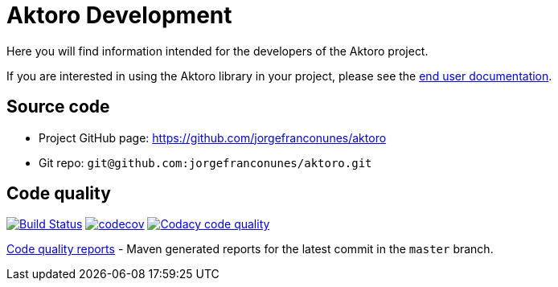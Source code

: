 = Aktoro Development

Here you will find information intended for the developers of the Aktoro
project.

If you are interested in using the Aktoro library in your project,
please see the link:../Documentation/index.html[end user
documentation].





== Source code


* Project GitHub page: https://github.com/jorgefranconunes/aktoro

* Git repo: `git@github.com:jorgefranconunes/aktoro.git`





== Code quality

image:https://travis-ci.org/jorgefranconunes/aktoro.svg?branch=master["Build Status", link="https://travis-ci.org/jorgefranconunes/aktoro"]
image:https://codecov.io/gh/jorgefranconunes/aktoro/branch/master/graph/badge.svg[codecov, link="https://codecov.io/gh/jorgefranconunes/aktoro"]
image:https://api.codacy.com/project/badge/Grade/7b9faf6bcd2a4537baf2a8ca418cad51["Codacy code quality", link="https://www.codacy.com/app/jorgefranconunes/aktoro?utm_source=github.com&utm_medium=referral&utm_content=jorgefranconunes/aktoro&utm_campaign=Badge_Grade"]

link:CodeQualityReports/index.html[Code quality reports] - Maven
generated reports for the latest commit in the `master` branch.
